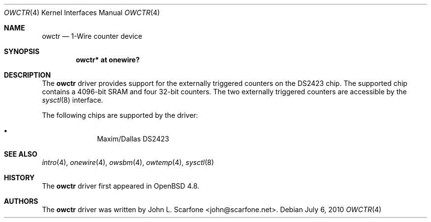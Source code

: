 .\"	$OpenBSD$
.\"
.\" Copyright (c) 2010 John L. Scarfone <john@scarfone.net>
.\"
.\" Permission to use, copy, modify, and distribute this software for any
.\" purpose with or without fee is hereby granted, provided that the above
.\" copyright notice and this permission notice appear in all copies.
.\"
.\" THE SOFTWARE IS PROVIDED "AS IS" AND THE AUTHOR DISCLAIMS ALL WARRANTIES
.\" WITH REGARD TO THIS SOFTWARE INCLUDING ALL IMPLIED WARRANTIES OF
.\" MERCHANTABILITY AND FITNESS. IN NO EVENT SHALL THE AUTHOR BE LIABLE FOR
.\" ANY SPECIAL, DIRECT, INDIRECT, OR CONSEQUENTIAL DAMAGES OR ANY DAMAGES
.\" WHATSOEVER RESULTING FROM LOSS OF USE, DATA OR PROFITS, WHETHER IN AN
.\" ACTION OF CONTRACT, NEGLIGENCE OR OTHER TORTIOUS ACTION, ARISING OUT OF
.\" OR IN CONNECTION WITH THE USE OR PERFORMANCE OF THIS SOFTWARE.
.\"
.Dd $Mdocdate: July 6 2010 $
.Dt OWCTR 4
.Os
.Sh NAME
.Nm owctr
.Nd 1-Wire counter device
.Sh SYNOPSIS
.Cd "owctr* at onewire?"
.Sh DESCRIPTION
The
.Nm
driver provides support for the externally triggered counters on the
DS2423 chip.
The supported chip contains a 4096-bit SRAM and four 32-bit counters.
The two externally triggered counters are accessible by the
.Xr sysctl 8
interface.
.Pp
The following chips are supported by the driver:
.Pp
.Bl -bullet -compact -offset indent
.It
Maxim/Dallas DS2423
.El
.Sh SEE ALSO
.Xr intro 4 ,
.Xr onewire 4 ,
.Xr owsbm 4 ,
.Xr owtemp 4 ,
.Xr sysctl 8
.Sh HISTORY
The
.Nm
driver first appeared in
.Ox 4.8 .
.Sh AUTHORS
.An -nosplit
The
.Nm
driver was written by
.An John L. Scarfone Aq john@scarfone.net .
